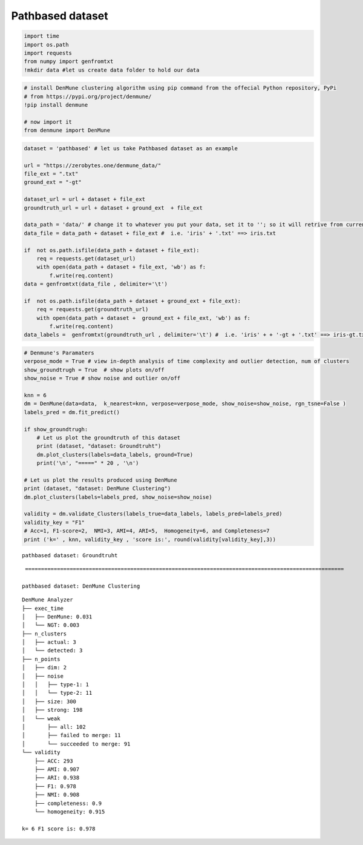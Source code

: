 Pathbased dataset
=====================

.. code:: ipython3

    import time
    import os.path
    import requests
    from numpy import genfromtxt
    !mkdir data #let us create data folder to hold our data

.. code:: ipython3

    # install DenMune clustering algorithm using pip command from the offecial Python repository, PyPi
    # from https://pypi.org/project/denmune/
    !pip install denmune
    
    # now import it
    from denmune import DenMune

.. code:: ipython3

    dataset = 'pathbased' # let us take Pathbased dataset as an example
    
    url = "https://zerobytes.one/denmune_data/"
    file_ext = ".txt"
    ground_ext = "-gt"
    
    dataset_url = url + dataset + file_ext
    groundtruth_url = url + dataset + ground_ext  + file_ext
    
    data_path = 'data/' # change it to whatever you put your data, set it to ''; so it will retrive from current folder
    data_file = data_path + dataset + file_ext #  i.e. 'iris' + '.txt' ==> iris.txt
    
    if  not os.path.isfile(data_path + dataset + file_ext):
        req = requests.get(dataset_url)
        with open(data_path + dataset + file_ext, 'wb') as f:
            f.write(req.content)
    data = genfromtxt(data_file , delimiter='\t') 
            
    if  not os.path.isfile(data_path + dataset + ground_ext + file_ext):
        req = requests.get(groundtruth_url)
        with open(data_path + dataset +  ground_ext + file_ext, 'wb') as f:
            f.write(req.content)    
    data_labels =  genfromtxt(groundtruth_url , delimiter='\t') #  i.e. 'iris' + + '-gt + '.txt' ==> iris-gt.txt          

.. code:: ipython3

    # Denmune's Paramaters
    verpose_mode = True # view in-depth analysis of time complexity and outlier detection, num of clusters
    show_groundtrugh = True  # show plots on/off
    show_noise = True # show noise and outlier on/off
    
    knn = 6
    dm = DenMune(data=data,  k_nearest=knn, verpose=verpose_mode, show_noise=show_noise, rgn_tsne=False )
    labels_pred = dm.fit_predict()
    
    if show_groundtrugh:
        # Let us plot the groundtruth of this dataset
        print (dataset, "dataset: Groundtruht")
        dm.plot_clusters(labels=data_labels, ground=True)
        print('\n', "=====" * 20 , '\n')       
    
    # Let us plot the results produced using DenMune
    print (dataset, "dataset: DenMune Clustering")
    dm.plot_clusters(labels=labels_pred, show_noise=show_noise)
    
    validity = dm.validate_Clusters(labels_true=data_labels, labels_pred=labels_pred)
    validity_key = "F1" 
    # Acc=1, F1-score=2,  NMI=3, AMI=4, ARI=5,  Homogeneity=6, and Completeness=7       
    print ('k=' , knn, validity_key , 'score is:', round(validity[validity_key],3))


.. parsed-literal::

    pathbased dataset: Groundtruht



.. image:: datasets/pathbased/output_3_1.png


.. parsed-literal::

    
     ==================================================================================================== 
    
    pathbased dataset: DenMune Clustering



.. image:: datasets/pathbased/output_3_3.png


.. parsed-literal::

    DenMune Analyzer
    ├── exec_time
    │   ├── DenMune: 0.031
    │   └── NGT: 0.003
    ├── n_clusters
    │   ├── actual: 3
    │   └── detected: 3
    ├── n_points
    │   ├── dim: 2
    │   ├── noise
    │   │   ├── type-1: 1
    │   │   └── type-2: 11
    │   ├── size: 300
    │   ├── strong: 198
    │   └── weak
    │       ├── all: 102
    │       ├── failed to merge: 11
    │       └── succeeded to merge: 91
    └── validity
        ├── ACC: 293
        ├── AMI: 0.907
        ├── ARI: 0.938
        ├── F1: 0.978
        ├── NMI: 0.908
        ├── completeness: 0.9
        └── homogeneity: 0.915
    
    k= 6 F1 score is: 0.978

